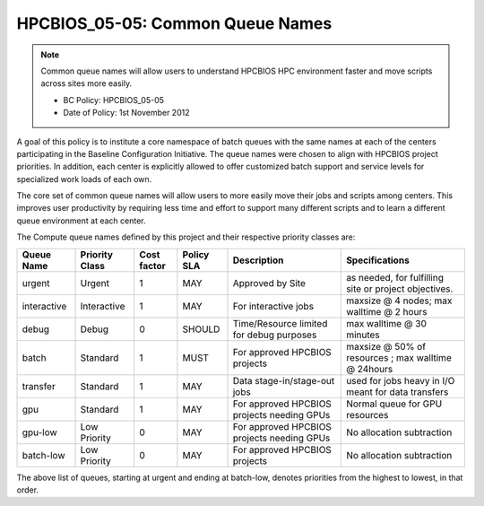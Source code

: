 .. _HPCBIOS_05-05:

HPCBIOS_05-05: Common Queue Names
=================================

.. note::
  Common queue names will allow users to understand HPCBIOS HPC
  environment faster and move scripts across sites more easily.

  * BC Policy: HPCBIOS_05-05
  * Date of Policy: 1st November 2012

A goal of this policy is to institute a core namespace of batch queues
with the same names at each of the centers participating in the Baseline
Configuration Initiative. The queue names were chosen to align with HPCBIOS
project priorities. In addition, each center is explicitly allowed to
offer customized batch support and service levels for specialized work
loads of each own.

The core set of common queue names will allow users to more easily move
their jobs and scripts among centers. This improves user productivity by
requiring less time and effort to support many different scripts and to
learn a different queue environment at each center.

The Compute queue names defined by this project and their respective
priority classes are:

+---------------+------------------+---------------+--------------+--------------------------------------------+---------------------------------------------------------+
| Queue Name    | Priority Class   | Cost factor   | Policy SLA   | Description                                | Specifications                                          |
+===============+==================+===============+==============+============================================+=========================================================+
| urgent        | Urgent           | 1             | MAY          | Approved by Site                           | as needed, for fulfilling site or project objectives.   |
+---------------+------------------+---------------+--------------+--------------------------------------------+---------------------------------------------------------+
| interactive   | Interactive      | 1             | MAY          | For interactive jobs                       | maxsize @ 4 nodes; max walltime @ 2 hours               |
+---------------+------------------+---------------+--------------+--------------------------------------------+---------------------------------------------------------+
| debug         | Debug            | 0             | SHOULD       | Time/Resource limited for debug purposes   | max walltime @ 30 minutes                               |
+---------------+------------------+---------------+--------------+--------------------------------------------+---------------------------------------------------------+
| batch         | Standard         | 1             | MUST         | For approved HPCBIOS projects              | maxsize @ 50% of resources ; max walltime @ 24hours     |
+---------------+------------------+---------------+--------------+--------------------------------------------+---------------------------------------------------------+
| transfer      | Standard         | 1             | MAY          | Data stage-in/stage-out jobs               | used for jobs heavy in I/O meant for data transfers     |
+---------------+------------------+---------------+--------------+--------------------------------------------+---------------------------------------------------------+
| gpu           | Standard         | 1             | MAY          | For approved HPCBIOS projects needing GPUs | Normal queue for GPU resources                          |
+---------------+------------------+---------------+--------------+--------------------------------------------+---------------------------------------------------------+
| gpu-low       | Low Priority     | 0             | MAY          | For approved HPCBIOS projects needing GPUs | No allocation subtraction                               |
+---------------+------------------+---------------+--------------+--------------------------------------------+---------------------------------------------------------+
| batch-low     | Low Priority     | 0             | MAY          | For approved HPCBIOS projects              | No allocation subtraction                               |
+---------------+------------------+---------------+--------------+--------------------------------------------+---------------------------------------------------------+

The above list of queues, starting at urgent and ending at batch-low,
denotes priorities from the highest to lowest, in that order.
